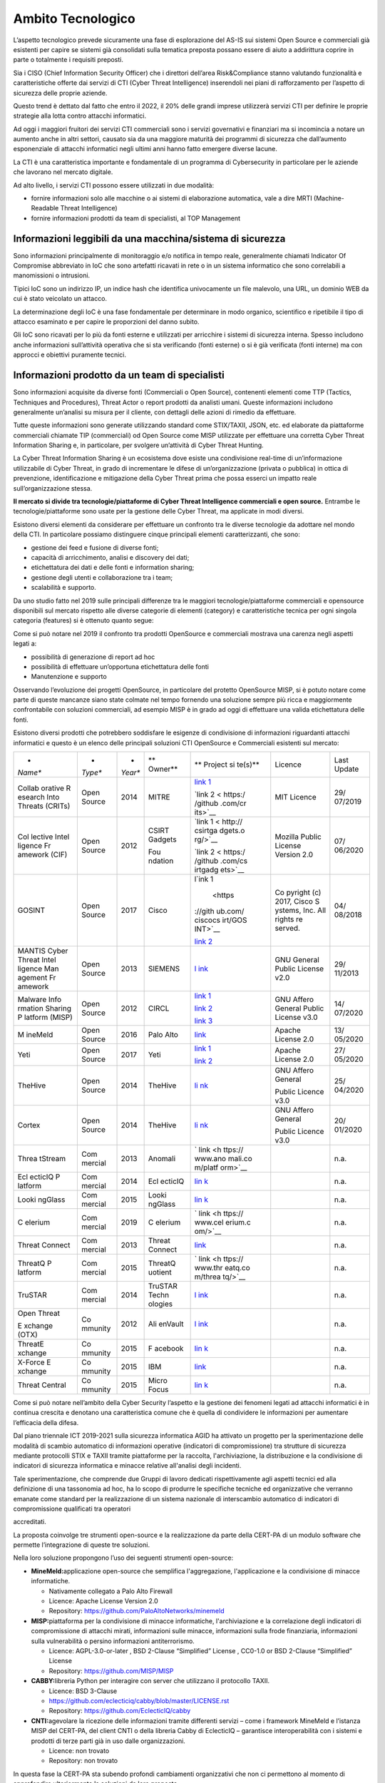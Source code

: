 ==================
Ambito Tecnologico
==================

L’aspetto tecnologico prevede sicuramente una fase di esplorazione del
AS-IS sui sistemi Open Source e commerciali già esistenti per capire se
sistemi già consolidati sulla tematica preposta possano essere di aiuto
a addirittura coprire in parte o totalmente i requisiti preposti.

Sia i CISO (Chief Information Security Officer) che i direttori
dell’area Risk&Compliance stanno valutando funzionalità e
caratteristiche offerte dai servizi di CTI (Cyber Threat Intelligence)
inserendoli nei piani di rafforzamento per l’aspetto di sicurezza delle
proprie aziende.

Questo trend è dettato dal fatto che entro il 2022, il 20% delle grandi
imprese utilizzerà servizi CTI per definire le proprie strategie alla
lotta contro attacchi informatici.

Ad oggi i maggiori fruitori dei servizi CTI commerciali sono i servizi
governativi e finanziari ma si incomincia a notare un aumento anche in
altri settori, causato sia da una maggiore maturità dei programmi di
sicurezza che dall’aumento esponenziale di attacchi informatici negli
ultimi anni hanno fatto emergere diverse lacune.

La CTI è una caratteristica importante e fondamentale di un programma di
Cybersecurity in particolare per le aziende che lavorano nel mercato
digitale.

Ad alto livello, i servizi CTI possono essere utilizzati in due
modalità:

-  fornire informazioni solo alle macchine o ai sistemi di elaborazione
   automatica, vale a dire MRTI (Machine-Readable Threat Intelligence)
-  fornire informazioni prodotti da team di specialisti, al TOP
   Management

Informazioni leggibili da una macchina/sistema di sicurezza
-----------------------------------------------------------

Sono informazioni principalmente di monitoraggio e/o notifica in tempo
reale, generalmente chiamati Indicator Of Compromise abbreviato in IoC
che sono artefatti ricavati in rete o in un sistema informatico che sono
correlabili a manomissioni o intrusioni.

Tipici IoC sono un indirizzo IP, un indice hash che identifica
univocamente un file malevolo, una URL, un dominio WEB da cui è stato
veicolato un attacco.

La determinazione degli IoC è una fase fondamentale per determinare in
modo organico, scientifico e ripetibile il tipo di attacco esaminato e
per capire le proporzioni del danno subito.

Gli IoC sono ricavati per lo più da fonti esterne e utilizzati per
arricchire i sistemi di sicurezza interna. Spesso includono anche
informazioni sull’attività operativa che si sta verificando (fonti
esterne) o si è già verificata (fonti interne) ma con approcci e
obiettivi puramente tecnici.

Informazioni prodotto da un team di specialisti
-----------------------------------------------

Sono informazioni acquisite da diverse fonti (Commerciali o Open
Source), contenenti elementi come TTP (Tactics, Techniques and
Procedures), Threat Actor o report prodotti da analisti umani. Queste
informazioni includono generalmente un’analisi su misura per il cliente,
con dettagli delle azioni di rimedio da effettuare.

Tutte queste informazioni sono generate utilizzando standard come
STIX/TAXII, JSON, etc. ed elaborate da piattaforme commerciali chiamate
TIP (commerciali) od Open Source come MISP utilizzate per effettuare una
corretta Cyber Threat Information Sharing e, in particolare, per
svolgere un’attività di Cyber Threat Hunting.

La Cyber Threat Information Sharing è un ecosistema dove esiste una
condivisione real-time di un’informazione utilizzabile di Cyber Threat,
in grado di incrementare le difese di un’organizzazione (privata o
pubblica) in ottica di prevenzione, identificazione e mitigazione della
Cyber Threat prima che possa esserci un impatto reale
sull’organizzazione stessa.

**Il mercato si divide tra tecnologie/piattaforme di Cyber Threat
Intelligence commerciali e open source.** Entrambe le
tecnologie/piattaforme sono usate per la gestione delle Cyber Threat, ma
applicate in modi diversi.

Esistono diversi elementi da considerare per effettuare un confronto tra
le diverse tecnologie da adottare nel mondo della CTI. In particolare
possiamo distinguere cinque principali elementi caratterizzanti, che
sono:

-  gestione dei feed e fusione di diverse fonti;
-  capacità di arricchimento, analisi e discovery dei dati;
-  etichettatura dei dati e delle fonti e information sharing;
-  gestione degli utenti e collaborazione tra i team;
-  scalabilità e supporto.

Da uno studio fatto nel 2019 sulle principali differenze tra le maggiori
tecnologie/piattaforme commerciali e opensource disponibili sul mercato
rispetto alle diverse categorie di elementi (category) e caratteristiche
tecnica per ogni singola categoria (features) si è ottenuto quanto
segue:

|image6|

Come si può notare nel 2019 il confronto tra prodotti OpenSource e
commerciali mostrava una carenza negli aspetti legati a:

-  possibilità di generazione di report ad hoc
-  possibilità di effettuare un’opportuna etichettatura delle fonti
-  Manutenzione e supporto

Osservando l’evoluzione dei progetti OpenSource, in particolare del
protetto OpenSource MISP, si è potuto notare come parte di queste
mancanze siano state colmate nel tempo fornendo una soluzione sempre più
ricca e maggiormente confrontabile con soluzioni commerciali, ad esempio
MISP è in grado ad oggi di effettuare una valida etichettatura delle
fonti.

Esistono diversi prodotti che potrebbero soddisfare le esigenze di
condivisione di informazioni riguardanti attacchi informatici e questo è
un elenco delle principali soluzioni CTI OpenSource e Commerciali
esistenti sul mercato:

+---------+---------+---------+---------+---------+---------+---------+
| *       | *       | *       | **      | **      | Licence | Last    |
| *Name** | *Type** | *Year** | Owner** | Project |         | Update  |
|         |         |         |         | si      |         |         |
|         |         |         |         | te(s)** |         |         |
+---------+---------+---------+---------+---------+---------+---------+
| Collab  | Open    | 2014    | MITRE   | `link   | MIT     | 29/     |
| orative | Source  |         |         | 1 <ht   | Licence | 07/2019 |
| R       |         |         |         | tp://li |         |         |
| esearch |         |         |         | nk/>`__ |         |         |
| Into    |         |         |         |         |         |         |
| Threats |         |         |         | `link   |         |         |
| (CRITs) |         |         |         | 2 <     |         |         |
|         |         |         |         | https:/ |         |         |
|         |         |         |         | /github |         |         |
|         |         |         |         | .com/cr |         |         |
|         |         |         |         | its>`__ |         |         |
+---------+---------+---------+---------+---------+---------+---------+
| Col     | Open    | 2012    | CSIRT   | `link   | Mozilla | 07/     |
| lective | Source  |         | Gadgets | 1 <     | Public  | 06/2020 |
| Intel   |         |         |         | http:// | License |         |
| ligence |         |         | Fou     | csirtga | Version |         |
| Fr      |         |         | ndation | dgets.o | 2.0     |         |
| amework |         |         |         | rg/>`__ |         |         |
| (CIF)   |         |         |         |         |         |         |
|         |         |         |         | `link   |         |         |
|         |         |         |         | 2 <     |         |         |
|         |         |         |         | https:/ |         |         |
|         |         |         |         | /github |         |         |
|         |         |         |         | .com/cs |         |         |
|         |         |         |         | irtgadg |         |         |
|         |         |         |         | ets>`__ |         |         |
+---------+---------+---------+---------+---------+---------+---------+
| GOSINT  | Open    | 2017    | Cisco   | l\ `ink | Co      | 04/     |
|         | Source  |         |         | 1       | pyright | 08/2018 |
|         |         |         |         |  <https | (c)     |         |
|         |         |         |         | ://gith | 2017,   |         |
|         |         |         |         | ub.com/ | Cisco   |         |
|         |         |         |         | ciscocs | S       |         |
|         |         |         |         | irt/GOS | ystems, |         |
|         |         |         |         | INT>`__ | Inc.    |         |
|         |         |         |         |         | All     |         |
|         |         |         |         | `link   | rights  |         |
|         |         |         |         | 2 <ht   | re      |         |
|         |         |         |         | tps://g | served. |         |
|         |         |         |         | osint.r |         |         |
|         |         |         |         | eadthed |         |         |
|         |         |         |         | ocs.io/ |         |         |
|         |         |         |         | en/late |         |         |
|         |         |         |         | st/>`__ |         |         |
+---------+---------+---------+---------+---------+---------+---------+
| MANTIS  | Open    | 2013    | SIEMENS | `l      | GNU     | 29/     |
| Cyber   | Source  |         |         | ink <ht | General | 11/2013 |
| Threat  |         |         |         | tps://g | Public  |         |
| Intel   |         |         |         | ithub.c | License |         |
| ligence |         |         |         | om/siem | v2.0    |         |
| Man     |         |         |         | ens/dja |         |         |
| agement |         |         |         | ngo-man |         |         |
| Fr      |         |         |         | tis>`__ |         |         |
| amework |         |         |         |         |         |         |
+---------+---------+---------+---------+---------+---------+---------+
| Malware | Open    | 2012    | CIRCL   | `link   | GNU     | 14/     |
| Info    | Source  |         |         | 1 <http | Affero  | 07/2020 |
| rmation |         |         |         | ://www. | General |         |
| Sharing |         |         |         | misp-pr | Public  |         |
| P       |         |         |         | oject.o | License |         |
| latform |         |         |         | rg/>`__ | v3.0    |         |
| (MISP)  |         |         |         |         |         |         |
|         |         |         |         | `link   |         |         |
|         |         |         |         | 2       |         |         |
|         |         |         |         | <https: |         |         |
|         |         |         |         | //githu |         |         |
|         |         |         |         | b.com/M |         |         |
|         |         |         |         | ISP>`__ |         |         |
|         |         |         |         |         |         |         |
|         |         |         |         | `link   |         |         |
|         |         |         |         | 3 <htt  |         |         |
|         |         |         |         | ps://ww |         |         |
|         |         |         |         | w.misp- |         |         |
|         |         |         |         | project |         |         |
|         |         |         |         | .org/co |         |         |
|         |         |         |         | mmuniti |         |         |
|         |         |         |         | es/>`__ |         |         |
+---------+---------+---------+---------+---------+---------+---------+
| M       | Open    | 2016    | Palo    | `link   | Apache  | 13/     |
| ineMeld | Source  |         | Alto    | <https: | License | 05/2020 |
|         |         |         |         | //githu | 2.0     |         |
|         |         |         |         | b.com/P |         |         |
|         |         |         |         | aloAlto |         |         |
|         |         |         |         | Network |         |         |
|         |         |         |         | s/minem |         |         |
|         |         |         |         | eld>`__ |         |         |
+---------+---------+---------+---------+---------+---------+---------+
| Yeti    | Open    | 2017    | Yeti    | `link   | Apache  | 27/     |
|         | Source  |         |         | 1 <h    | License | 05/2020 |
|         |         |         |         | ttps:// | 2.0     |         |
|         |         |         |         | yeti-pl |         |         |
|         |         |         |         | atform. |         |         |
|         |         |         |         | github. |         |         |
|         |         |         |         | io/>`__ |         |         |
|         |         |         |         |         |         |         |
|         |         |         |         | `link   |         |         |
|         |         |         |         | 2 <h    |         |         |
|         |         |         |         | ttps:// |         |         |
|         |         |         |         | github. |         |         |
|         |         |         |         | com/yet |         |         |
|         |         |         |         | i-platf |         |         |
|         |         |         |         | orm>`__ |         |         |
+---------+---------+---------+---------+---------+---------+---------+
| TheHive | Open    | 2014    | TheHive | `li     | GNU     | 25/     |
|         | Source  |         |         | nk <htt | Affero  | 04/2020 |
|         |         |         |         | ps://gi | General |         |
|         |         |         |         | thub.co |         |         |
|         |         |         |         | m/TheHi | Public  |         |
|         |         |         |         | ve-Proj | Licence |         |
|         |         |         |         | ect>`__ | v3.0    |         |
+---------+---------+---------+---------+---------+---------+---------+
| Cortex  | Open    | 2014    | TheHive | `li     | GNU     | 20/     |
|         | Source  |         |         | nk <htt | Affero  | 01/2020 |
|         |         |         |         | ps://gi | General |         |
|         |         |         |         | thub.co |         |         |
|         |         |         |         | m/TheHi | Public  |         |
|         |         |         |         | ve-Proj | Licence |         |
|         |         |         |         | ect>`__ | v3.0    |         |
+---------+---------+---------+---------+---------+---------+---------+
| Threa   | Com     | 2013    | Anomali | `       |         | n.a.    |
| tStream | mercial |         |         | link <h |         |         |
|         |         |         |         | ttps:// |         |         |
|         |         |         |         | www.ano |         |         |
|         |         |         |         | mali.co |         |         |
|         |         |         |         | m/platf |         |         |
|         |         |         |         | orm>`__ |         |         |
+---------+---------+---------+---------+---------+---------+---------+
| Ecl     | Com     | 2014    | Ecl     | `lin    |         | n.a.    |
| ecticIQ | mercial |         | ecticIQ | k <http |         |         |
| P       |         |         |         | s://www |         |         |
| latform |         |         |         | .eclect |         |         |
|         |         |         |         | iciq.co |         |         |
|         |         |         |         | m/platf |         |         |
|         |         |         |         | orm>`__ |         |         |
+---------+---------+---------+---------+---------+---------+---------+
| Looki   | Com     | 2015    | Looki   | `lin    |         | n.a.    |
| ngGlass | mercial |         | ngGlass | k <http |         |         |
|         |         |         |         | s://www |         |         |
|         |         |         |         | .lookin |         |         |
|         |         |         |         | gglassc |         |         |
|         |         |         |         | yber.co |         |         |
|         |         |         |         | m/produ |         |         |
|         |         |         |         | cts/man |         |         |
|         |         |         |         | age-int |         |         |
|         |         |         |         | elligen |         |         |
|         |         |         |         | ce/>`__ |         |         |
+---------+---------+---------+---------+---------+---------+---------+
| C       | Com     | 2019    | C       | `       |         | n.a.    |
| elerium | mercial |         | elerium | link <h |         |         |
|         |         |         |         | ttps:// |         |         |
|         |         |         |         | www.cel |         |         |
|         |         |         |         | erium.c |         |         |
|         |         |         |         | om/>`__ |         |         |
+---------+---------+---------+---------+---------+---------+---------+
| Threat  | Com     | 2013    | Threat  | `link   |         | n.a.    |
| Connect | mercial |         | Connect | <https: |         |         |
|         |         |         |         | //www.t |         |         |
|         |         |         |         | hreatco |         |         |
|         |         |         |         | nnect.c |         |         |
|         |         |         |         | om/>`__ |         |         |
+---------+---------+---------+---------+---------+---------+---------+
| ThreatQ | Com     | 2015    | ThreatQ | `       |         | n.a.    |
| P       | mercial |         | uotient | link <h |         |         |
| latform |         |         |         | ttps:// |         |         |
|         |         |         |         | www.thr |         |         |
|         |         |         |         | eatq.co |         |         |
|         |         |         |         | m/threa |         |         |
|         |         |         |         | tq/>`__ |         |         |
+---------+---------+---------+---------+---------+---------+---------+
| TruSTAR | Com     | 2014    | TruSTAR | `l      |         | n.a.    |
|         | mercial |         | Techn   | ink <ht |         |         |
|         |         |         | ologies | tps://t |         |         |
|         |         |         |         | rustar. |         |         |
|         |         |         |         | co/>`__ |         |         |
+---------+---------+---------+---------+---------+---------+---------+
| Open    | Co      | 2012    | Ali     | `l      |         | n.a.    |
| Threat  | mmunity |         | enVault | ink <ht |         |         |
|         |         |         |         | tps://w |         |         |
| E       |         |         |         | ww.alie |         |         |
| xchange |         |         |         | nvault. |         |         |
| (OTX)   |         |         |         | com/ope |         |         |
|         |         |         |         | n-threa |         |         |
|         |         |         |         | t-excha |         |         |
|         |         |         |         | nge>`__ |         |         |
+---------+---------+---------+---------+---------+---------+---------+
| ThreatE | Co      | 2015    | F       | `lin    |         | n.a.    |
| xchange | mmunity |         | acebook | k <http |         |         |
|         |         |         |         | s://dev |         |         |
|         |         |         |         | elopers |         |         |
|         |         |         |         | .facebo |         |         |
|         |         |         |         | ok.com/ |         |         |
|         |         |         |         | product |         |         |
|         |         |         |         | s/threa |         |         |
|         |         |         |         | t-excha |         |         |
|         |         |         |         | nge>`__ |         |         |
+---------+---------+---------+---------+---------+---------+---------+
| X-Force | Co      | 2015    | IBM     | `link   |         | n.a.    |
| E       | mmunity |         |         | <https: |         |         |
| xchange |         |         |         | //excha |         |         |
|         |         |         |         | nge.xfo |         |         |
|         |         |         |         | rce.ibm |         |         |
|         |         |         |         | cloud.c |         |         |
|         |         |         |         | om/>`__ |         |         |
+---------+---------+---------+---------+---------+---------+---------+
| Threat  | Co      | 2015    | Micro   | `lin    |         | n.a.    |
| Central | mmunity |         | Focus   | k <http |         |         |
|         |         |         |         | s://www |         |         |
|         |         |         |         | .microf |         |         |
|         |         |         |         | ocus.co |         |         |
|         |         |         |         | m/it-it |         |         |
|         |         |         |         | /soluti |         |         |
|         |         |         |         | ons/app |         |         |
|         |         |         |         | licatio |         |         |
|         |         |         |         | n-secur |         |         |
|         |         |         |         | ity>`__ |         |         |
+---------+---------+---------+---------+---------+---------+---------+

Come si può notare nell’ambito della Cyber Security l’aspetto e la
gestione dei fenomeni legati ad attacchi informatici è in continua
crescita e denotano una caratteristica comune che è quella di
condividere le informazioni per aumentare l’efficacia della difesa.

Dal piano triennale ICT 2019-2021 sulla sicurezza informatica AGID ha
attivato un progetto per la sperimentazione delle modalità di scambio
automatico di informazioni operative (indicatori di compromissione) tra
strutture di sicurezza mediante protocolli STIX e TAXII tramite
piattaforme per la raccolta, l'archiviazione, la distribuzione e la
condivisione di indicatori di sicurezza informatica e minacce relative
all'analisi degli incidenti.

Tale sperimentazione, che comprende due Gruppi di lavoro dedicati
rispettivamente agli aspetti tecnici ed alla definizione di una
tassonomia ad hoc, ha lo scopo di produrre le specifiche tecniche ed
organizzative che verranno emanate come standard per la realizzazione di
un sistema nazionale di interscambio automatico di indicatori di
compromissione qualificati tra operatori

accreditati.

La proposta coinvolge tre strumenti open-source e la realizzazione da
parte della CERT-PA di un modulo software che permette l’integrazione di
queste tre soluzioni.

Nella loro soluzione propongono l’uso dei seguenti strumenti
open-source:

-  **MineMeld:**\ applicazione open-source che semplifica
   l'aggregazione, l'applicazione e la condivisione di minacce
   informatiche.

   -  Nativamente collegato a Palo Alto Firewall
   -  Licence: Apache License Version 2.0
   -  Repository: https://github.com/PaloAltoNetworks/minemeld

-  **MISP:**\ piattaforma per la condivisione di minacce informatiche,
   l'archiviazione e la correlazione degli indicatori di compromissione
   di attacchi mirati, informazioni sulle minacce, informazioni sulla
   frode finanziaria, informazioni sulla vulnerabilità o persino
   informazioni antiterrorismo.

   -  Licence: AGPL-3.0-or-later , BSD 2-Clause “Simplified” License ,
      CC0-1.0 or BSD 2-Clause “Simplified” License
   -  Repository: https://github.com/MISP/MISP

-  **CABBY:**\ libreria Python per interagire con server che utilizzano
   il protocollo TAXII.

   -  Licence: BSD 3-Clause
   -  https://github.com/eclecticiq/cabby/blob/master/LICENSE.rst
   -  Repository: https://github.com/EclecticIQ/cabby

-  **CNTI:**\ agevolare la ricezione delle informazioni tramite
   differenti servizi – come i framework MineMeld e l’istanza MISP del
   CERT-PA, del client CNTI o della libreria Cabby di EclecticIQ –
   garantisce interoperabilità con i sistemi e prodotti di terze parti
   già in uso dalle organizzazioni.

   -  Licence: non trovato
   -  Repository: non trovato

In questa fase la CERT-PA sta subendo profondi cambiamenti organizzativi
che non ci permettono al momento di approfondire ulteriormente la
soluzioni da loro proposta.

Da questo studio di mercato emerge un enorme interesse sull’argomento e
importanti lavori effettuati da parte di società commerciali e anche
dalle comunità open-source che stanno aggiungendo servizi di supporto
agli strumenti realizzati per sopperire alle carenze in questo senso e
soddisfare le esigenze richieste dai clienti.

L’approccio che è emerso al momento più interessante è l’uso di tre
prodotti open-source per ottenere un sistema CTI il più completo
possibile, questi strumenti nascono dal più conosciuto MISP e aggiungono
funzionalità al MISP attuale fornendo un più completo ecosistema
nell’effettuare analisi e gestione dei casi anomali riscontrati. Inoltre
gli strumenti prevedono una completa integrazione con il MISP ricavando
e/o arricchendo le informazioni ottenute dallo stesso.

La soluzione prevede l’uso di questi strumenti:

-  TheHive
-  Cortex
-  MISP

TheHive
~~~~~~~

E’ una piattaforma di Security Incident Response scalabile open source
completamente integrata con il MISP (Malware Information Sharing
Platform) disegnata per agevolare il lavoro di SOC, CSIRT, CERT e
qualsiasi altro fruitore/forniture che gestisca informazioni di
sicurezza che necessitano di analizzare e agire rapidamente a fronte di
attacchi informatici.

L’approccio di TheHive è quello di fornire una piattaforma che possa
garantire un modello collaborativo sull’analisi e risoluzione di un
attacco informatico.

Grazie al flusso di lavoro integrato è possibile inserire e gestire
informazioni in tempo reale relative a casi nuovi o esistenti, attività,
osservabili e IOC e queste sono rese disponibili per tutti i membri del
team.

Inoltre è possibile grazie a notifiche speciali gestire o assegnare
nuove attività e visualizzare in anteprima nuovi eventi e avvisi forniti
dal MISP.

TheHive permette inoltre di aggiungere metriche e campi personalizzabili
che permettono di guidare le attività di un team, e gli analisti possono
registrare i loro progressi e allegare prove e file degni di nota,
aggiungere tag e importare archivi ZIP protetti da password contenenti
malware o dati sospetti senza aprirli.

Inoltre è possibile partire da un evento fornito dal MISP, effettuare il
triage usando le potenzialità di Cortex, per analizzare in maniera più
completa e così ottenere risposte sul IOC analizzato nel più breve tempo
possibile.

Una volta completate le indagini, esportare IOC in una o più istanze
MISP.

Cortex
~~~~~~

Cortex è uno strumento capace di interagire con numerosi altri servizi,
ad oggi ne sono disponibili 147, tra cui alcuni gratuiti e alcuni a
pagamento per una analisi più completa del IOC che si sta analizzando
questo strumento permette di diminuire i tempi di analisi e avere un
unico punto come raccolta di informazioni forniti dai molteplici servizi
ad oggi a disposizione sul Web.

Inoltre permette la creazione di analizzatori o responder personalizzati
utilizzando qualsiasi linguaggio di programmazione supportato da Linux,
permettendo di condividere i risultati con tutto il team o, meglio, con
tutta la comunità.

Inoltre è possibile eseguire più interrogazioni contemporanee su più
instanze MISP a disposizione.

Cortex, nato dallo stesso gruppo di TheHive, permette una integrazione
nativa con quest’ultimo fornendo a TheHive uno strumento aggiuntivo che
permette di eseguire centinaia di controlli su più instanze di Cortex
contemporaneamente fornendo a quest’ultimo i risultati ottenuti e grazie
al motore di report di TheHive è possibile visualizzarlo nel modo
desiderato.

MISP
~~~~

Una piattaforma di intelligence per la condivisione delle minacce,
l'archiviazione e la correlazione degli indicatori di compromissione
(IOC) di attacchi mirati, informazioni sulle minacce, informazioni sulla
frode finanziaria, informazioni sulla vulnerabilità o persino
informazioni antiterrorismo.

MISP viene utilizzato oggi in più organizzazioni non solo per
archiviare, condividere, collaborare su indicatori di sicurezza
informatica, analisi di malware, ma anche per utilizzare gli IOC e le
informazioni per rilevare e prevenire attacchi, frodi o minacce contro
le infrastrutture, le organizzazioni o le persone ICT.

Questo sistema permette di:

-  avere un database di IoC e indicatori efficienti che consentono di
   archiviare informazioni tecniche e non tecniche su campioni di
   malware, incidenti, aggressori e informazioni di intelligence.
-  Correlazione automatica per trovare relazioni tra attributi e
   indicatori di malware, campagne di attacchi o analisi. Il motore di
   correlazione include la correlazione tra attributi e correlazioni più
   avanzate come la correlazione hash Fuzzy (ad esempio ssdeep) o la
   corrispondenza dei blocchi CIDR. La correlazione può anche essere
   abilitata o l'evento disabilitato per attributo.
-  Un modello di dati flessibile in cui oggetti complessi possono essere
   espressi e collegati tra loro per esprimere informazioni sulle
   minacce, incidenti o elementi connessi.
-  Funzionalità di condivisione integrata per facilitare la condivisione
   dei dati utilizzando diversi modelli di distribuzioni. MISP può
   sincronizzare automaticamente eventi e attributi tra diversi MISP.
   Funzionalità di filtro avanzate possono essere utilizzate per
   soddisfare ogni politica di condivisione di un'organizzazione tra cui
   una capacità di gruppo di condivisione flessibile e meccanismi di
   distribuzione a livello di attributo.
-  Un'interfaccia utente intuitiva per gli utenti finali per creare,
   aggiornare e collaborare su eventi e attributi / indicatori.
   Un'interfaccia grafica per navigare senza soluzione di continuità tra
   gli eventi e le loro correlazioni. Una funzionalità del grafico degli
   eventi per creare e visualizzare relazioni tra oggetti e attributi.
   Funzionalità di filtro avanzate ed elenco di avvisi per aiutare gli
   analisti a contribuire con eventi e attributi.
-  archiviare i dati in un formato strutturato (che consente l'uso
   automatizzato del database per vari scopi) con un ampio supporto di
   indicatori di sicurezza informatica insieme a indicatori di frode
   come nel settore finanziario.
-  esportazione: generazione di IDS (Suricata, Snort e Bro sono
   supportati per impostazione predefinita), OpenIOC, output in testo
   normale, CSV, MISP XML o JSON per l'integrazione con altri sistemi
   (ID di rete, ID host, strumenti personalizzati)
-  importazione: importazione in blocco, importazione in batch,
   importazione in testo libero, importazione da OpenIOC, sandbox GFI,
   ThreatConnect CSV o formato MISP.
-  Strumento flessibile di importazione di testo libero per facilitare
   l'integrazione di report non strutturati in MISP.
-  Un sistema gentile per collaborare su eventi e attributi che consente
   agli utenti MISP di proporre modifiche o aggiornamenti ad attributi /
   indicatori.
-  condivisione dei dati: scambio e sincronizzazione automatici con
   altre parti e gruppi di fiducia mediante MISP.
-  importazione di feed: strumento flessibile per importare e integrare
   feed di MISP e qualsiasi feed di minacce o OSINT da terze parti.
   Molti feed predefiniti sono inclusi nell'installazione MISP standard.
-  delega della condivisione: consente un semplice meccanismo
   pseudo-anonimo per delegare la pubblicazione di eventi / indicatori a
   un'altra organizzazione.
-  API flessibile per integrare MISP con le altre soluzioni. MISP è in
   bundle con PyMISP che è una libreria Python flessibile per
   recuperare, aggiungere o aggiornare gli attributi degli eventi,
   gestire campioni di malware o cercare attributi.
-  tassonomia regolabile per classificare e taggare gli eventi seguendo
   i propri schemi di classificazione o tassonomie esistenti. La
   tassonomia può essere locale per il tuo MISP ma anche condivisibile
   tra le istanze MISP. MISP viene fornito con un set predefinito di
   tassonomie e schemi di classificazione noti per supportare la
   classificazione standard utilizzata da ENISA, Europol, DHS, CSIRT o
   molte altre organizzazioni.
-  i vocabolari dell'intelligence chiamati galassia MISP e in bundle con
   attori della minaccia esistenti, malware, RAT, ransomware o MITRE
   ATT&CK che possono essere facilmente collegati agli eventi in MISP.
-  moduli di espansione in Python per espandere MISP con i propri
   servizi o attivare moduli di errore già disponibili.
-  supporto di avvistamento per ottenere osservazioni da organizzazioni
   riguardanti indicatori e attributi condivisi. L'avvistamento può
   essere fornito tramite l'interfaccia utente MISP, API come documento
   MISP o documenti di avvistamento STIX.
-  Supporto STIX: esportazione dei dati nel formato STIX (XML e JSON)
   inclusa esportazione/importazione nel formato STIX 2.0.
-  crittografia integrata e firma delle notifiche tramite PGP e/o S/MIME
   a seconda delle preferenze dell'utente.
-  Canale di abbonamento di pubblicazione in tempo reale all'interno di
   MISP per ottenere automaticamente tutte le modifiche.

Condividere con gli umani
-------------------------

I dati archiviati sono immediatamente disponibili per colleghi e
partner. Memorizza l'ID evento nel tuo sistema di biglietteria o sarai
informato dalle notifiche e-mail firmate e crittografate.

Condivisione con le macchine
----------------------------

Generando regole Snort/Suricata/Bro/Zeek IDS, le esportazioni STIX,
OpenIOC, text o csv MISP consente di importare automaticamente i dati
nei sistemi di rilevamento con conseguente rilevamento migliore e più
rapido delle intrusioni.

L'importazione dei dati può anche essere eseguita in vari modi:
importazione di testo libero, OpenIOC, importazione batch, importazione
di risultati sandbox o utilizzo di modelli preconfigurati o
personalizzati.

Se si esegue MISP internamente, i dati possono anche essere caricati e
scaricati automaticamente da e verso istanze MISP ospitate esternamente.
Grazie a questa automazione e allo sforzo degli altri, ora si è in
possesso di preziosi indicatori di compromesso senza lavoro aggiuntivo.

Condivisione collaborativa di analisi e correlazione
----------------------------------------------------

Quando vengono aggiunti nuovi dati, MISP mostrerà immediatamente le
relazioni con altri osservabili e indicatori esitenti. Ciò si traduce in
un'analisi più efficiente, ma consente anche di avere un quadro migliore
dei TTP, delle campagne correlate e dell'attribuzione.

La funzione di discussione consentirà anche conversazioni tra più
analisti con conseguente beneficio per tutti.

Architettura
~~~~~~~~~~~~

Sia TheHive che Cortex forniscono librerie per essere integrate con
strumenti di terze parti, queste librerie, chiamate: TheHive4py e
Cortex4py permettono di fornire interfacce e servizi per una più facile
integrazione.

TheHive e Cortex nascono dal progetto open source che è consultabile su
questo link https://thehive-project.org/ inoltre forniscono, ad oggi, un
supporto professionale nel caso in cui fosse necessario.

Un possibile schema architetturale di questo ecosistema potrebbe essere
il seguente:

Questo ecosistema risulta interessante per diversi aspetti non solo
funzionali ma anche di interoperabilità con soluzioni proposte perché è
possibile sfruttare il MISP per mantenere e agevolare la condivisione
delle informazioni ottenute da una analisi di un incidente informatico.

La presenza del MISP infatti permette di interagire con altre proposte
che ne fanno già uso come quella descritta in precedenza e proposta
dalla CERT-PA in collaborazione con Agid.

Tutti gli strumenti permettono una comunicazione sicura in HTTPS l’una
con l’altra e un sistema di autenticazione e profilazione su ogni
singolo strumento permettendo di gestire con accuratezza anche aspetti
di privacy.

Caso d’uso
~~~~~~~~~~

Senza entrare nel merito delle singole piattaforme e delle diverse
caratteristiche che ognuno può offrire che demandiamo alle
documentazioni ufficiali, analizzeremo un caso d’uso pratico di come
queste piattaforme possano fornire un valido sostegno nell’analisi di
problematiche di sicurezza e nella modalità di condivisione tra le parti
e eventualmente la possibilità di condivisione dell’analisi fatte con
altre organizzazioni.

Una volta eseguito il login su TheHive si ottiene accesso alla dashboard
corrispondente in grado di riassumere le attività ancora da svolgere o
nuove attività che possono essere state assegnate.

|image7|

essendo il primo accesso e non avendo casi da analizzare se ne può
creare uno nuovo nel quale è possibile aggiungere macro informazioni su
quello che si vorrà fare in seguito.

Una volta creato il caso d’uso sarà possibile aggiungere delle attività
da demandare a gruppi specifici di analisti e aggiungere le azioni
osservabili su cui si potrà chiedere aiuto a Cortex per ottenere
informazioni più dettagliate a loro riguardo.

|image8|

Come si può notare dalla schermata in questo caso d’uso è stato
richiesto di effettuare dei controlli su un file specifico, una url e un
indirizzo IP.

Una volta inseriti gli elementi da controllare è possibile sia
simultaneamente che singolarmente richiedere a Cortex un’analisi più
dettagliata specificando quali servizi utilizzare in base alla
configurazione di Cortex effettuata.

Una volta selezionati gli oggetti che si vuole osservare è possibile
tramite il pulsante “Action” richiedere l’inizio dell’analisi
selezionando gli opportuni servizi, come mostrato nell’immagine
sottostante.

|image9|

Una volta selezionati e premuto il pulsante “Run selected analyzers” si
otterrà dopo pochi istanti il risultato dell’analisi svolta per ogni
oggetto selezionato.

Per una più facile visualizzazione i vari oggetti osservati verranno
arricchiti di “Tag” che conterranno informazioni sia testuale che visivo
mostrando delle colorazioni diverse in base alle analisi fatte.

|image10|

Per capire cosa sia avvenuto realmente a fronte di pochi passaggi è
necessario collegarsi a Cortex per rendersi conto del lavoro effettuato.

Nella schermata seguente si può notare come Cortex abbia semplificato il
lavoro che andrebbe fatto a mano su singoli quesiti e che ha svolto in
parallelo.

|image11|

Una volta effettuata l’analisi sfruttando TheHive e il motore Cortex per
ottenere le informazioni necessarie è possibile pubblicare questo caso
di studio a MISP dicendo a TheHive di condividerlo con il MISP, premendo
il tasto “Share”

|image12|

Collegandosi al MISP è infine possibile osservare l’avvenuta
comunicazione tra TheHive e MISP.

|image13|

A questo punto è possibile come per ogni altro evento presente su MISP
poterlo condividere con altre organizzazioni e ad altri MISP esistenti.

.. _section-5:

Interoperabilità e tipi di dati
~~~~~~~~~~~~~~~~~~~~~~~~~~~~~~~

L'interoperabilità tra i sistemi è assicurata da collegamenti punto a
punto così facendo è possibile ottenere altri casi d’uso interessanti in
aggiunto a quello appena descritto, come ad esempio:

-  TheHive rimane in ascolto di nuovi eventi presenti sul MISP
   eventualmente filtrandoli a seconda dell’interesse da cui si può
   iniziare o proseguire un analisi sull’evento
-  il MISP è collegabile direttamente a Cortex permettendo di utilizzare
   direttamente le API fornitegli e arricchendo il proprio evento con
   ulteriori dettagli senza essere obbligati a usare TheHive.

L’intercomunicazione tra i sistemi è gestita tramite API di tipo REST
con collegamenti HTTP/HTTPS il che permette uno scambio di messaggi
interpretabili e di tipo JSON e, inoltre, i sistemi necessitano della
creazione di particolari utenti per comunicare fra di loro.

Questo permette una gestione sicura del dato e dell’impossibilità di
avere interferenze esterne sui tipi di analisi fatte mantenendo sicuro e
configurabile l’intero ecosistema.

Sia MISP che Cortex, pur avendo obbiettivi diversi, permettono
l’integrazione con sistemi esterni facendo uso di protocolli STIX/TAXII.

STIX
~~~~

Con STIX, tutti gli aspetti di sospetto, compromesso e attribuzione
possono essere rappresentati chiaramente con oggetti e relazioni
descrittive. Le informazioni STIX possono essere rappresentate
visivamente per un analista o archiviate come JSON per essere
rapidamente leggibili dal computer. L'apertura di STIX consente
l'integrazione in strumenti e prodotti esistenti o utilizzati per
esigenze specifiche dell'analista o della rete.

Gli oggetti STIX categorizzano ogni informazione con attributi specifici
da popolare. Il concatenamento di più oggetti attraverso relazioni
consente rappresentazioni semplici o complesse di CTI.

Di seguito è riportato un elenco di ciò che può essere rappresentato
tramite STIX che è un linguaggio ed un formato di serializzazione
open-source, usato per scambiare cyber threat intelligence in maniera
consistente e machine-readable, in modo da essere di supporto
all'analisi

collaborativa delle minacce e lo scambio automatizzato di informazioni
di intelligence.

Definisce 12 oggetti (STIX Domain Objects, SDOs) e due tipi di relazioni
(STIX Relationship Objects, SROs).

Gli oggetti sono:

-  **Attack Pattern**: Un tipo di TTP che descrive i modi in cui gli
   attaccanti cercano di compromettere un obiettivo

-  **Campaign**: Un insieme di comportamenti degli attaccanti che
   descrivono un gruppo di attività malevole o attacchi che succedono in
   un determinato periodo e contro uno specifico insieme di obiettivi
-  **Course of Action**: Un'azione presa per prevenire o rispondere ad
   un attacco
-  **Identity**: Individui, organizzazioni o gruppi
-  **Indicator**: Una caratteristica che permette di rilevare attivita
   informatiche malevole o sospette
-  **Intrusion Set**: Un gruppo di comportamenti e risorse con proprieta
   comuni che si crede siano governate da un singolo attore
-  **Malware**: Un tipo di TTP, conosciuto anche come codice o programma
   malevolo, usato per compromettere confidenzialità, integrità o
   disponibilità delle informazioni o dei sistemi della vittima
-  **Observer Data**: Rappresenta informazioni osservate in un sistema o
   in una rete (ad esempio un indirizzo IP)
-  **Report**: Collezione di threat intelligence focalizzata su uno o
   più temi, come la descrizione di un threat actor, un malware o una
   tecnica d'attacco, includendo i relativi dettagli
-  **Threat Actor**: Individui, gruppi o organizzazioni che si crede
   stiano operando con intenzioni malevole

|image14|

TAXII
~~~~~

E' un protocollo a livello applicativo utilizzato per scambiare
informazioni di threat intelligence in HTTPS.

TAXII definisce un API RESTful (un set di servizi e scambi di messaggi)
e un set di requisiti per client e server TAXII. Come illustrato di
seguito, TAXII definisce due servizi primari per supportare una varietà
di modelli di condivisione comuni:

-  **Collection**: è un'interfaccia con un repository logico di oggetti
   CTI forniti da un server TAXII che consente a un produttore di
   ospitare una serie di dati CTI che possono essere richiesti dai
   consumatori: i clienti e i server TAXII si scambiano informazioni in
   un modello di richiesta-risposta.
-  **Channel**: gestito da un server TAXII, un canale consente ai
   produttori di inviare dati a molti consumatori e consumatori per
   ricevere dati da molti produttori: i clienti TAXII scambiano
   informazioni con altri clienti TAXII in un modello di abbonamento di
   pubblicazione.

Collection e channel possono essere organizzati in diversi modi. Ad
esempio, possono essere raggruppati per supportare le esigenze di un
determinato gruppo di fiducia.

` <https://exchange.xforce.ibmcloud.com/>`__

Un'istanza del server TAXII può supportare una o più radici API. Le
radici API sono raggruppamenti logici di canali.

` <https://exchange.xforce.ibmcloud.com/>`__

TAXII utilizza HTTPS come trasporto per tutte le comunicazioni e
utilizza HTTP per la negoziazione e l'autenticazione dei contenuti.

` <https://exchange.xforce.ibmcloud.com/>`__

TAXII è stato appositamente progettato per supportare lo scambio di CTI
rappresentati in STIX e il supporto per lo scambio di contenuti STIX 2.1
è obbligatorio da implementare.

Tuttavia, TAXII può anche essere utilizzato per condividere dati in
altri formati. È importante notare che STIX e TAXII sono standard
indipendenti: le strutture e le serializzazioni di STIX non si basano su
alcun meccanismo di trasporto specifico e TAXII può essere utilizzato
per trasportare dati non STIX.

I principi di progettazione di TAXII comprendono la riduzione al minimo
delle modifiche operative necessarie per l'adozione; facile integrazione
con gli accordi di condivisione esistenti e supporto per tutti i modelli
di condivisione delle minacce ampiamente utilizzati: hub-and-speak,
peer-to-peer, fonte-abbonato.

I server TAXII sono rilevati grazie a query DNS ed usa HTTPS per tutte
le comunicazioni e permettono di scegliere due modalità di
comunicazione:

-  modalità “push”
-  modalità “pull”

e diversi tipi di messaggi, ad esempio di sottoscrizione, pausa di
trasmissione, modica iscrizione. E' stato sviluppato appositamente per
scambiare CTI rappresentata in formato STIX.

|image15|

Studio dei Repository
---------------------

La soluzione applicativa individuata è di sicuro interesse per
semplificare l’analisi e la tracciatura degli IoC e per agevolare un
interscambio di queste informazioni in maniera continua ed efficace.

In questa sezione si analizzerà lo stato di salute delle soluzioni
trovate da un punto di vista organizzativo, interesse e di
movimentazione da parte degli sviluppatori e di chi sta portando avanti
le community per valutare se questi progetti possono avere un seguito ed
eventuali lock-in tecnologici e di processo che potrebbero introdurre
problematiche nella loro adozione.

Si utilizzeranno gli strumenti messi a disposizione dai repository
utilizzati da questi strumenti che ad oggi, fanno capo tutti a GitHub
per la loro pubblicazione del software libero. Si faranno considerazioni
sul loro uso da parte di altri utenti.

GitHub mette a disposizione uno strumento, chiamato Insight, che
permette ad ognuno di tenere sotto controllo l’andamento del progetto
fornendo importanti informazioni sullo stato di longevità e lavoro sul
progetto analizzato fornendo importanti indici che potrebbero
influenzare o meno la scelta dei progetti.

Prenderemo come parametri di Insights i seguenti:

-  **Pulse**: fornisce indicazioni sulle attività fino all’ultimo mese
   di chi ha partecipato al progetto questa indicazione permette di
   capire nell’immediato l’interesse verso il progetto osservato.
-  **Contributors**: fornisce l’elenco dei collaboratori al progetto e
   una rappresentazione grafica di cosa è avvenuto nell’ultimo anno sul
   progetto.
-  **Network**: fornisce in formato grafico l’andamento delle attività
   svolte sui progetti e i momenti di rilascio di versioni.

Si andranno ad analizzare le seguenti informazioni per ottenere una
visione più completa sullo stato dei singoli progetti.

Questi parametri sicuramente potranno subire dei cambiamenti nel tempo e
vogliono indicare lo stato attuale del progetto.

.. _misp-1:

MISP
~~~~

url: https://github.com/MISP/MISP

============ =========
Pulse        |image16|
Contributors |image17|
Network      |image18|
============ =========

.. _thehive-1:

TheHive
~~~~~~~

url: https://github.com/TheHive-Project/TheHive

============ =========
Pulse        |image19|
Contributors |image20|
Network      |image21|
============ =========

.. _cortex-1:

Cortex
~~~~~~

url: https://github.com/TheHive-Project/Cortex

============ =========
Pulse        |image22|
Contributors |image23|
Network      |image24|
============ =========

Da questi tre grafici per progetto fornitoci da GitHub è possibile
osservare lo stato attuale dei progetti, questo permetterà di prendere
decisioni in merito nell’adottare lo strumento individuato o doverlo
abbandonare per evitare problemi futuri.

Si valuteranno le singole situazioni verrà dato un voto da 1 a 5 in
merito all’andamento del grafico giustificando tale valore nelle note.

+---------+-------+--------------+---------+--------------------+
|         | Pulse | Contributors | Network | Note               |
+---------+-------+--------------+---------+--------------------+
| MISP    | 5     | 5            | 5       | Il progetto        |
|         |       |              |         | risulta essere in  |
|         |       |              |         | ottima salute in   |
|         |       |              |         | quanto ha          |
|         |       |              |         | un’ottima attività |
|         |       |              |         | di rilasci da      |
|         |       |              |         | diverse decine di  |
|         |       |              |         | sviluppatori che   |
|         |       |              |         | mantengono la      |
|         |       |              |         | soluzione. Dal     |
|         |       |              |         | grafico            |
|         |       |              |         | Contributors si    |
|         |       |              |         | evince come la     |
|         |       |              |         | quantità di commit |
|         |       |              |         | nell’ultimo anno   |
|         |       |              |         | sia cresciuto in   |
|         |       |              |         | maniera lineare    |
|         |       |              |         | dando concretezza  |
|         |       |              |         | al progetto        |
|         |       |              |         | stesso. La parte   |
|         |       |              |         | Network fa         |
|         |       |              |         | emergere un buon   |
|         |       |              |         | lavoro di          |
|         |       |              |         | teamworking dove   |
|         |       |              |         | tutti i contributi |
|         |       |              |         | hanno trovato      |
|         |       |              |         | seguito            |
|         |       |              |         | nell’ultimo        |
|         |       |              |         | rilascio.          |
+---------+-------+--------------+---------+--------------------+
| TheHive | 4     | 3            | 5       | Il progetto        |
|         |       |              |         | risulta essere in  |
|         |       |              |         | discreta salute e  |
|         |       |              |         | pur non avendo un  |
|         |       |              |         | notevole numero di |
|         |       |              |         | contributori si    |
|         |       |              |         | può notare come    |
|         |       |              |         | alcune attività    |
|         |       |              |         | siano state svolte |
|         |       |              |         | nell’ultimo mese.  |
|         |       |              |         | Si evince dal      |
|         |       |              |         | grafico fornito da |
|         |       |              |         | GitHub che le      |
|         |       |              |         | attività si sono   |
|         |       |              |         | affievolite nel    |
|         |       |              |         | tempo e questo può |
|         |       |              |         | portare a pensare  |
|         |       |              |         | ad un progressivo  |
|         |       |              |         | abbandono e/o      |
|         |       |              |         | perdita di         |
|         |       |              |         | interesse al       |
|         |       |              |         | progetto. La parte |
|         |       |              |         | che fornisce un    |
|         |       |              |         | ulteriore punto di |
|         |       |              |         | vista importante e |
|         |       |              |         | il Forks dal quale |
|         |       |              |         | si evince che il   |
|         |       |              |         | progetto non è     |
|         |       |              |         | stato abbandonato  |
|         |       |              |         | ma stanno nascendo |
|         |       |              |         | nuove versioni e   |
|         |       |              |         | quindi mitigando   |
|         |       |              |         | il senso di un     |
|         |       |              |         | eventuale          |
|         |       |              |         | abbandono del      |
|         |       |              |         | progetto, facendo  |
|         |       |              |         | ben pensare sul    |
|         |       |              |         | proseguo dello     |
|         |       |              |         | stesso.            |
+---------+-------+--------------+---------+--------------------+
| Cortex  | 2     | 3            | 5       | Questo progetto,   |
|         |       |              |         | costola di         |
|         |       |              |         | TheHive, ha uno    |
|         |       |              |         | stato di salute    |
|         |       |              |         | più critico del    |
|         |       |              |         | precedente e anche |
|         |       |              |         | questo dovrà       |
|         |       |              |         | essere tenuto      |
|         |       |              |         | sotto osservazione |
|         |       |              |         | nei prossimi mesi  |
|         |       |              |         | per vederne        |
|         |       |              |         | l’evoluzione.      |
|         |       |              |         | Anche in questo    |
|         |       |              |         | caso il grafico    |
|         |       |              |         | ottenuto dalla     |
|         |       |              |         | parte Forks        |
|         |       |              |         | risulta            |
|         |       |              |         | interessante in    |
|         |       |              |         | quanto si evince   |
|         |       |              |         | che il progetto è  |
|         |       |              |         | in evoluzione e si |
|         |       |              |         | stanno portando    |
|         |       |              |         | avanti attività in |
|         |       |              |         | parallelo per      |
|         |       |              |         | aggiungere nuove   |
|         |       |              |         | funzionalità.      |
+---------+-------+--------------+---------+--------------------+

Analizzando i tre grafici emerge un interesse di miglioramento da parte
dei singoli progetti nel voler continuare a portarli avanti. Sicuramente
le componenti TheHive e Cortex fanno emergere dei dubbi sul loro
proseguo. Sono progetti giovani e sicuramente sarà necessario tenerli
sotto controllo pur rilevandone l’effettiva utilità nei sistemi fino ad
oggi sviluppati da questo gruppo.

E’ necessario considerare in questa fase eventuali LOCK-IN che
porteremmo nella nostra infrastruttura se applicassimo queste soluzioni
e se queste soluzioni non dovessero decollare nell’immediato.

Da questo punto di vista si è consapevoli del fatto che questi sistemi
siano indipendenti l’uno dall’altro e che la presenza di uno dei
progetti non inibisca la propria efficacia e le proprie funzionalità.

Security Policy
~~~~~~~~~~~~~~~

Un aspetto importante è capire come è implementato e come sono gestiti
all’interno del progetto gli aspetti di sicurezza.

Per un utilizzatore è importante che sia a conoscenza di come poter
fornire indicazioni in merito alla scoperta di un problema di sicurezza
e come questo debba essere comunicato.

Il fornire codice aperto a tutti, appunto open-source, non significa
esclusivamente condividere il lavoro ma anche la conoscenza con tutti
permettendo a chiunque di entrare nel merito di come è stato fatto il
progetto e poter suggerire miglioramenti o nuovi casi d’uso da
implementare.

Un aspetto fondamentale è appunto la gestione dei problemi di sicurezza
riscontrati per rendere il progetto più stabile e sicuramente meno
sfruttabile da male intenzionati.

La gestione di questo aspetto è indice di un grado di maturità, di etica
e responsabilità dell’intero progetto.

Inoltre la presenza di indicazioni complete su come comunicare la
presenza di problemi di questo tipo indica la solidità dell’intera
community che assicura un buon livello di interazione tra utente finale
e gruppo di lavoro rendendolo più solido e sicuramente forniscono
all’utente finale la percezione di un progetto presidiato e quindi un
aumento del grado di fiducia e di affidabilità dell’intero progetto
verso terzi.

Questo aspetto all’interno della community, per essere efficace,
sicuramente dovrà essere gestito con un presidio costante e potrebbe non
essere chiaro fino a che livello questo venga fatto.

La presenza però di una politica di gestione su questo aspetto è un
aspetto importante che aumenterà il grado di fiducia verso il progetto
open-source considerato.

Osservando i repository dei progetti emerge la situazione riassunta in
tabella

+-----------------+----------+------------------+------------------+
|                 | MISP     | TheHive          | Cortex           |
+-----------------+----------+------------------+------------------+
| Security Policy | Presente | Non presente     | Non presente     |
|                 |          | (supporto        | (supporto        |
|                 |          | presente)        | presente)        |
+-----------------+----------+------------------+------------------+

MISP riporta nella sezione dedicata alle politiche di sicurezza in
maniera chiara cosa e come fornire indicazioni su questi aspetti
sensibili, mentre, sia TheHive che Cortex, non seguono i suggerimenti
forniti dal repository su dove e come inserire queste policy, ma è
possibile trovare indicazioni su come notificare al supporto qualsiasi
tipo di problema.

Questo aspetto sicuramente andrebbe migliorato nei progetti TheHive e
Cortex ma la presenza di un supporto presidiato permette
all’utilizzatore finale di aver maggior fiducia verso questi progetti.

.. |image6| image:: immagini/100000000000038E0000049622FCC8E83421356A.jpg
   :width: 10.074cm
   :height: 16.116cm
.. |image7| image:: immagini/1000020100000591000002F6071A0D7BDF5DB3C9.png
   :width: 15.723cm
   :height: 8.363cm
.. |image8| image:: immagini/10000201000005910000030FB8C0BFA4BAF30CB5.png
   :width: 15.699cm
   :height: 8.625cm
.. |image9| image:: immagini/1000020100000591000002F648603CB986381A67.png
   :width: 16.032cm
   :height: 8.527cm
.. |image10| image:: immagini/10000201000005910000032D1AE5514D9F92C6B7.png
   :width: 16.053cm
   :height: 9.158cm
.. |image11| image:: immagini/1000020100000591000004039F8FF09C3BEDF7EE.png
   :width: 16.452cm
   :height: 11.857cm
.. |image12| image:: immagini/1000020100000591000003606FF93CAF39D1B52F.png
   :width: 16.723cm
   :height: 10.139cm
.. |image13| image:: immagini/1000020100000591000002F6A130B71276FDE8EA.png
   :width: 17cm
   :height: 9.042cm
.. |image14| image:: immagini/10000000000004660000037C562A5C2349443969.png
   :width: 17cm
   :height: 13.467cm
.. |image15| image:: immagini/100000000000042F0000017D68186EAE385F4ED3.png
   :width: 17cm
   :height: 6.047cm
